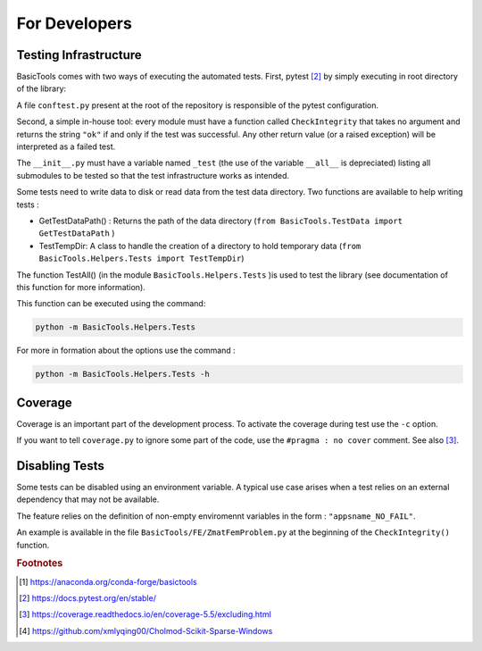 
.. _fordevs:

**************
For Developers
**************

Testing Infrastructure
######################

BasicTools comes with two ways of executing the automated tests.
First, pytest [#pytestdoc]_ by simply executing in root directory of the library:

.. code-block::
    pytest

A file ``conftest.py`` present at the root of the repository is responsible of the pytest configuration.

Second, a simple in-house tool: every module must have a function called ``CheckIntegrity`` that takes no
argument and returns the string ``"ok"`` if and only if the test was successful.
Any other return value (or a raised exception) will be interpreted as a failed test.

The ``__init__.py`` must have a variable named ``_test`` (the use of the variable ``__all__`` is depreciated) listing all submodules to be tested so that the test infrastructure works as intended.

Some tests need to write data to disk or read data from the test data directory.
Two functions are available to help writing tests :

*  GetTestDataPath() : Returns the path of the data directory (``from BasicTools.TestData import GetTestDataPath`` )
*  TestTempDir: A class to handle the creation of a directory to hold temporary data (``from BasicTools.Helpers.Tests import TestTempDir``)

The function TestAll() (in the module ``BasicTools.Helpers.Tests`` )is used to test the library (see documentation of this function for more information).

This function can be executed using the command:

.. code-block::

    python -m BasicTools.Helpers.Tests

For more in formation about the options use the command :

.. code-block::

    python -m BasicTools.Helpers.Tests -h


Coverage
########

Coverage is an important part of the development process.
To activate the coverage during test use the ``-c`` option.

If you want to tell ``coverage.py`` to ignore some part of the code, use the ``#pragma : no cover`` comment.
See also [#coveragedoc]_.

Disabling Tests
###############

Some tests can be disabled using an environment variable.
A typical use case arises when a test relies on an external dependency that may not be available.

The feature relies on the definition of non-empty enviromennt variables in the form : ``"appsname_NO_FAIL"``.

An example is available in the file ``BasicTools/FE/ZmatFemProblem.py`` at the beginning of the ``CheckIntegrity()`` function.

.. rubric:: Footnotes
.. [#basictoolsanaconda] https://anaconda.org/conda-forge/basictools
.. [#pytestdoc] https://docs.pytest.org/en/stable/
.. [#coveragedoc] https://coverage.readthedocs.io/en/coverage-5.5/excluding.html
.. [#scikitwindows] https://github.com/xmlyqing00/Cholmod-Scikit-Sparse-Windows

